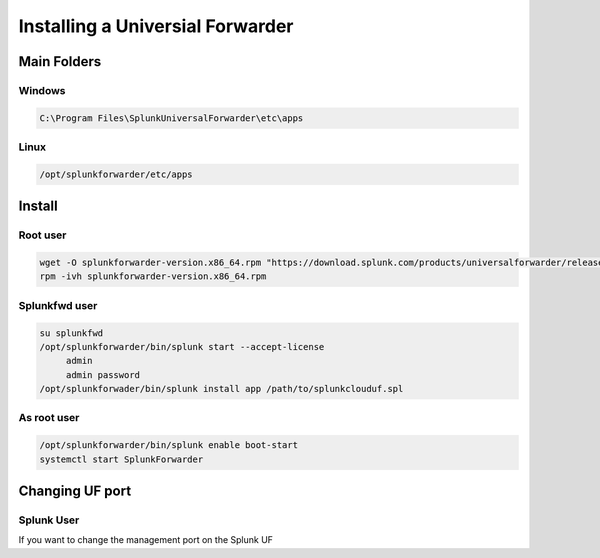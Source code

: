 Installing a Universial Forwarder
*******************************************

Main Folders
################

Windows
+++++++++++++

.. code-block:: console

   C:\Program Files\SplunkUniversalForwarder\etc\apps


Linux
++++++++++

.. code-block:: console

   /opt/splunkforwarder/etc/apps

Install
############

Root user
++++++++++++++

.. code-block:: console

    wget -O splunkforwarder-version.x86_64.rpm "https://download.splunk.com/products/universalforwarder/releases/..."
    rpm -ivh splunkforwarder-version.x86_64.rpm


Splunkfwd user
++++++++++++++++++

.. code-block:: console

   su splunkfwd
   /opt/splunkforwarder/bin/splunk start --accept-license
        admin
        admin password
   /opt/splunkforwader/bin/splunk install app /path/to/splunkclouduf.spl

As root user
+++++++++++++++
  
.. code-block:: console

        /opt/splunkforwarder/bin/splunk enable boot-start
        systemctl start SplunkForwarder


Changing UF port
###################

Splunk User
+++++++++++++++++

If you want to change the management port on the Splunk UF

.. codeblock:: console

    cp -rf uncso_all_uf_mgmtport /opt/splunkforwarder/etc/apps/
